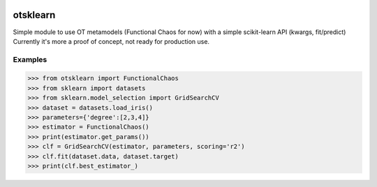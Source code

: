 .. image:: https://travis-ci.org/openturns/otsklearn.svg?branch=master
    :target: https://travis-ci.org/openturns/otsklearn

otsklearn
=========

Simple module to use OT metamodels (Functional Chaos for now) with a simple scikit-learn API (kwargs, fit/predict)
Currently it's more a proof of concept, not ready for production use.

Examples
--------
>>> from otsklearn import FunctionalChaos
>>> from sklearn import datasets
>>> from sklearn.model_selection import GridSearchCV
>>> dataset = datasets.load_iris()
>>> parameters={'degree':[2,3,4]}
>>> estimator = FunctionalChaos()
>>> print(estimator.get_params())
>>> clf = GridSearchCV(estimator, parameters, scoring='r2')
>>> clf.fit(dataset.data, dataset.target)
>>> print(clf.best_estimator_)

